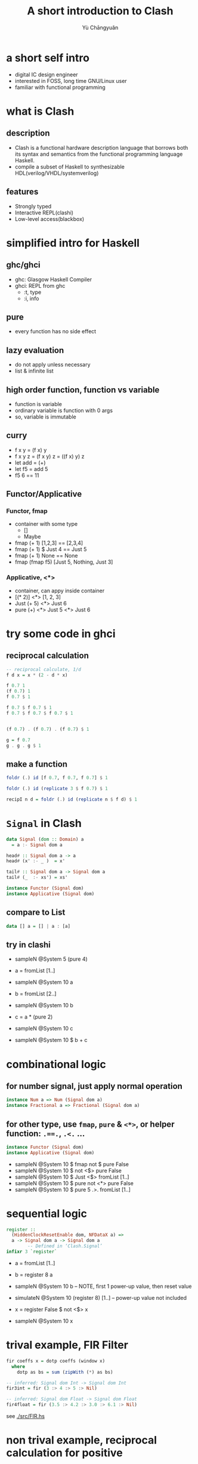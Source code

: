 #+title: A short introduction to Clash
#+author: Yù Chāngyuǎn

# use large font, run below command with C-x C-e
# (set-frame-font "Ubuntu Mono-40")
# (refresh-font)

* a short self intro
- digital IC design engineer
- interested in FOSS, long time GNU/Linux user
- familiar with functional programming
* what is Clash
** description
- Clash is a functional hardware description language that borrows both its syntax and semantics from the functional programming language Haskell.
- compile a subset of Haskell to synthesizable HDL(verilog/VHDL/systemverilog)
** features
- Strongly typed
- Interactive REPL(clashi)
- Low-level access(blackbox)
* simplified intro for Haskell
** ghc/ghci
- ghc: Glasgow Haskell Compiler
- ghci: REPL from ghc
  + :t, type
  + :i, info
** pure
- every function has no side effect
** lazy evaluation
- do not apply unless necessary
- list & infinite list
** high order function, function vs variable
- function is variable
- ordinary variable is function with 0 args
- so, variable is immutable
** curry
- f x y = (f x) y
- f x y z = (f x y) z = ((f x) y) z
- let add = (+)
- let f5 = add 5
- f5 6 == 11
** Functor/Applicative
*** Functor, fmap
- container with some type
  + []
  + Maybe
- fmap (+ 1) [1,2,3] == [2,3,4]
- fmap (+ 1) $ Just 4 == Just 5
- fmap (+ 1) None == None
- fmap (fmap f5) [Just 5, Nothing, Just 3]

*** Applicative, <*>
- container, can appy inside container
- [(* 2)] <*> [1, 2, 3]
- Just (+ 5) <*> Just 6
- pure (+) <*> Just 5 <*> Just 6
* try some code in ghci
** reciprocal calculation
#+begin_src haskell
-- reciprocal calculate, 1/d
f d x = x * (2 - d * x)

f 0.7 1
(f 0.7) 1
f 0.7 $ 1

f 0.7 $ f 0.7 $ 1
f 0.7 $ f 0.7 $ f 0.7 $ 1


(f 0.7) . (f 0.7) . (f 0.7) $ 1

g = f 0.7
g . g . g $ 1
#+end_src
** make a function
#+begin_src haskell
foldr (.) id [f 0.7, f 0.7, f 0.7] $ 1

foldr (.) id (replicate 3 $ f 0.7) $ 1

recipI n d = foldr (.) id (replicate n $ f d) $ 1
#+end_src
* ~Signal~ in Clash
#+begin_src haskell
data Signal (dom :: Domain) a
  = a :- Signal dom a

head# :: Signal dom a -> a
head# (x' :- _ )  = x'

tail# :: Signal dom a -> Signal dom a
tail# (_  :- xs') = xs'
#+end_src

#+begin_src haskell
instance Functor (Signal dom)
instance Applicative (Signal dom)
#+end_src

** compare to List
#+begin_src haskell
data [] a = [] | a : [a]
#+end_src

** try in clashi
- sampleN @System 5 (pure 4)

- a = fromList [1..]
- sampleN @System 10 a

- b = fromList [2..]
- sampleN @System 10 b

- c = a * (pure 2)
- sampleN @System 10 c

- sampleN @System 10 $ b + c
* combinational logic
** for number signal, just apply normal operation
#+begin_src haskell
instance Num a => Num (Signal dom a)
instance Fractional a => Fractional (Signal dom a)
#+end_src

** for other type, use ~fmap~, ~pure~ & ~<*>~, or helper function: ~.==.~, ~.<.~ ...
#+begin_src haskell
instance Functor (Signal dom)
instance Applicative (Signal dom)
#+end_src

- sampleN @System 10 $ fmap not $ pure False
- sampleN @System 10 $ not  <$> pure False
- sampleN @System 10 $ Just <$> fromList [1..]
- sampleN @System 10 $ pure not <*> pure False
- sampleN @System 10 $ pure 5 .>. fromList [1..]
* sequential logic
#+begin_src haskell
register ::
  (HiddenClockResetEnable dom, NFDataX a) =>
  a -> Signal dom a -> Signal dom a
        -- Defined in ‘Clash.Signal’
infixr 3 `register`
#+end_src

- a = fromList [1..]
- b = register 8 a
- sampleN @System 10 b -- NOTE, first 1 power-up value, then reset value
- simulateN @System 10 (register 8) [1..] -- power-up value not included

- x = register False $ not <$> x
- sampleN @System 10 x

* trival example, FIR Filter
#+begin_src haskell
fir coeffs x = dotp coeffs (window x)
  where
    dotp as bs = sum (zipWith (*) as bs)

-- inferred: Signal dom Int -> Signal dom Int
fir3int = fir (3 :> 4 :> 5 :> Nil)

-- inferred: Signal dom Float -> Signal dom Float
fir4float = fir (3.5 :> 4.2 :> 3.0 :> 6.1 :> Nil)
#+end_src

see [[./src/FIR.hs]]
* non trival example, reciprocal calculation for positive
** function
see [[./src/Recip.hs]]
#+begin_src haskell
import Data.List as L
import Prelude as P

recipStep d x = x * (2 - d * x)

recipI :: (Num a) => Int -> a -> a
recipI n d = L.foldr (.) id (L.replicate n $ recipStep d) $ 1

recipFull :: (Scalable a) => Int -> a -> a
recipFull k x = scaleReverse (recipI k y) n
  where
    (y, n) = unscale x
#+end_src
*** type family: Scalable a
#+begin_src haskell
class (RealFrac a, Integral (ScaleIndex a)) => Scalable a where
  type ScaleIndex a :: Type
  unscale :: a -> (a, ScaleIndex a)
  scale :: a -> (ScaleIndex a) -> a
  scaleReverse :: a -> (ScaleIndex a) -> a
  -- scale (fst $ unscale x) (snd $ unscale x) == x
  -- scale x n * scaleReverse x n == x * x
#+end_src

- default implementation for Double, Float & Ratio
- different implementation for UFixed, make synthesizable
*** some test
#+begin_src haskell
recipI 4 0.3 :: Double
recipI 6 0.3 :: Double
recipI 4 3 :: Double
recipI 6 3 :: Double
#+end_src

#+begin_src haskell
recipFull 6 0.7 :: Double
recipFull 6 0.7 :: UFixed 8 16
recipFull 6 (7 % 10)
recipFull 6 3 :: Double
recipFull 6 3 :: UFixed 8 16
recipFull 6 (3 % 1)
#+end_src
** define recip4_ & recip4
#+begin_src haskell
{-# ANN recip4_
  (Synthesize
    { t_name   = "recip4_"
    , t_inputs = [PortName "x"]
    , t_output = PortName "y"
    }) #-}
recip4_ :: UFixed 8 24 -> UFixed 8 24
recip4_ = recipI 4

{-# ANN recip4
  (Synthesize
    { t_name   = "recip4"
    , t_inputs = [PortName "x"]
    , t_output = PortName "y"
    }) #-}
recip4 :: UFixed 8 24 -> UFixed 8 24
recip4 = recipFull 4
#+end_src
*** some test
#+begin_src haskell
L.map recip4_ [0.1, 0.3, 0.5, 0.7, 1.0, 1.8, 2.5, 3.0]

mapM_ (print . recip4_) [0.1, 0.3, 0.5, 0.7, 1.0, 1.8, 2.5, 3.0]

recipI 4 (2.5 :: Double)
recipI 1 (2.5 :: Double)
recipI 1 (2.5 :: UFixed 8 24)
(0.5 :: UFixed 8 24) - 1.0
#+end_src

#+begin_src haskell
mapM_ (print . recip4) [0.1, 0.3, 0.5, 0.7, 1.0, 1.8, 2.5, 3.0]
#+end_src
** trival test for generated verilog
[[./tb/tb_recip.v]]
#+begin_src verilog
module tb;
   wire [31:0] out1, out2;
   reg [31:0]  in;

   localparam  SCALE = 'h100_0000;

   recip4_ dut1(.x(in), .y(out1));
   recip4  dut2(.x(in), .y(out2));

   task t(input real x);
      begin
         in = x * SCALE;
         #1;
         $display("%f:\t%.9f\t%.9f", x, 1.0 * out1 / SCALE, 1.0 * out2 / SCALE);
      end
   endtask

   initial begin
      $display("input:\t\trecip4_\t\trecip4");
      t(0.1);
      t(0.3);
      t(0.5);
      t(0.7);
      t(1.0);
      t(1.8);
      t(2.5);
      t(3.0);
   end
endmodule
#+end_src
** sequential implementation
- one iteration per cycle
- register unscale step
- register scale step
- chisel DecoupledIO alike IO
  + in_data, in_esp, in_valid, in_ready(out)
  + out_data, out_cnt, out_valid, out_ready(in)
*** all state
- ~y~, unscale from in_data, when input ready
- ~n~, unscale from in_data, when input ready
- ~esp~, register when input ready
- ~state~ , state of state machine
- ~res~, unscaled result
- ~out_cnt~
- ~out_data~, finally output, from ~res~ & ~n~
*** state machine
- state
  + IDLE
  + BUSY
    - out_cnt <= out_cnt + 1
    - res <= res * (2 - y * res) -- res'
  + DONE
- output
  + in_ready <= state == IDLE
  + out_valid <= state == DONE
- transition
  + IDLE -> BUSY
    condition: in_ready & in_valid
    state: (y, n) <= unscale in_data, res <= 1.0, out_cnt <= 0
  + BUSY -> DONE
    condition: abs(res - res') < esp -> DONE
    state: out_data <= scaleReverse res n
  + DONE -> IDLE
    condition: out_valid & out_ready
*** some test
see [[./src/RecipSeq.hs]] for implementation

#+begin_src haskell
testRecipSeq :: (Scalable a, Num b) =>
                a -> a -> SS (Bool, a, b, Bool)

sampleN 10 $ testRecipSeq 0.7 (1e-5 :: Double)
sampleN 10 $ testRecipSeq 0.7 (1e-5 :: UFixed 8 24)
sampleN 10 $ testRecipSeq (7 % 10) 1e-5

sampleN 10 $ testRecipSeq 3 (1e-10 :: Double)
#+end_src
** test for sequential implementation
see [[./tb/tb_recip_seq_top.v]]
* compare to other (HDL) language
(intentionally blank)
* UFixed instance of Scalable a
see [[./src/Recip.hs]]
* refs
- https://downloads.haskell.org/ghc/latest/docs/html/users_guide/
- https://hackage.haskell.org/package/clash-prelude-1.6.3/docs/Clash-Prelude.html
- https://hackage.haskell.org/package/clash-prelude-1.6.3/docs/Clash-Signal.html
- https://hackage.haskell.org/package/clash-prelude-1.6.3/docs/src/Clash.Signal.Internal.html#Signal
- https://hackage.haskell.org/package/clash-prelude-1.6.3/docs/Clash-Annotations-TopEntity.html#v:Synthesize
- https://github.com/yuchangyuan/short_intro_to_clash
